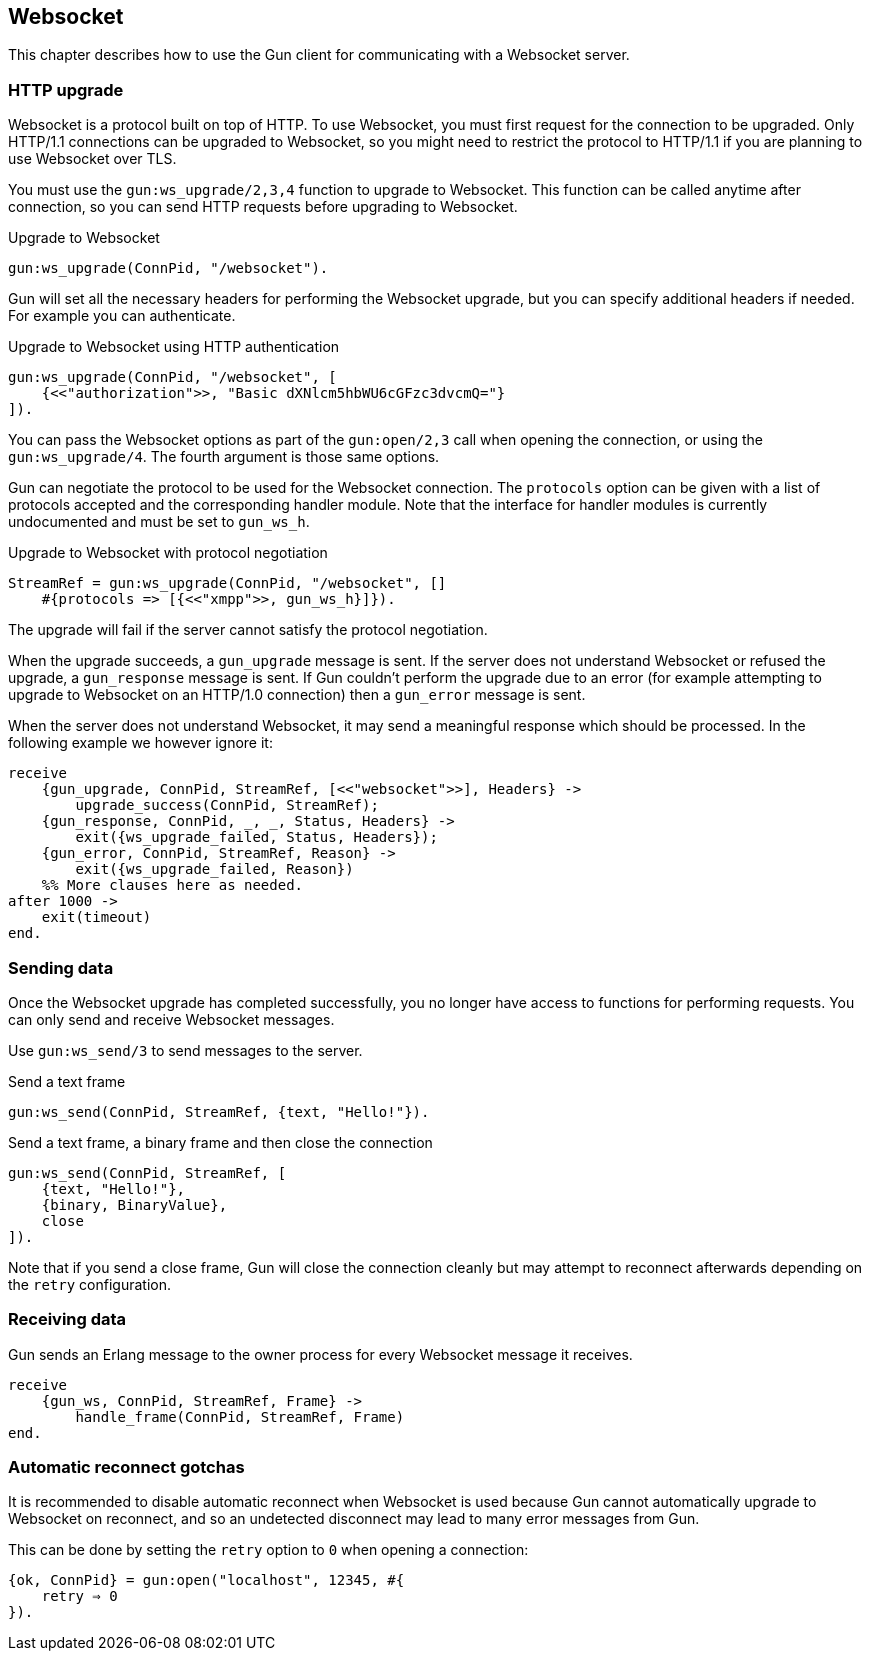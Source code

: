 [[websocket]]
== Websocket

This chapter describes how to use the Gun client for
communicating with a Websocket server.

// @todo recovering from connection failure, reconnecting to Websocket etc.

=== HTTP upgrade

Websocket is a protocol built on top of HTTP. To use Websocket,
you must first request for the connection to be upgraded. Only
HTTP/1.1 connections can be upgraded to Websocket, so you might
need to restrict the protocol to HTTP/1.1 if you are planning
to use Websocket over TLS.

You must use the `gun:ws_upgrade/2,3,4` function to upgrade
to Websocket. This function can be called anytime after connection,
so you can send HTTP requests before upgrading to Websocket.

.Upgrade to Websocket
[source,erlang]
----
gun:ws_upgrade(ConnPid, "/websocket").
----

Gun will set all the necessary headers for performing the
Websocket upgrade, but you can specify additional headers
if needed. For example you can authenticate.

.Upgrade to Websocket using HTTP authentication
[source,erlang]
----
gun:ws_upgrade(ConnPid, "/websocket", [
    {<<"authorization">>, "Basic dXNlcm5hbWU6cGFzc3dvcmQ="}
]).
----

You can pass the Websocket options as part of the `gun:open/2,3`
call when opening the connection, or using the `gun:ws_upgrade/4`.
The fourth argument is those same options.

Gun can negotiate the protocol to be used for the Websocket
connection. The `protocols` option can be given with a list
of protocols accepted and the corresponding handler module.
Note that the interface for handler modules is currently
undocumented and must be set to `gun_ws_h`.

.Upgrade to Websocket with protocol negotiation
[source,erlang]
----
StreamRef = gun:ws_upgrade(ConnPid, "/websocket", []
    #{protocols => [{<<"xmpp">>, gun_ws_h}]}).
----

The upgrade will fail if the server cannot satisfy the
protocol negotiation.

When the upgrade succeeds, a `gun_upgrade` message is sent.
If the server does not understand Websocket or refused the
upgrade, a `gun_response` message is sent. If Gun couldn't
perform the upgrade due to an error (for example attempting
to upgrade to Websocket on an HTTP/1.0 connection) then a
`gun_error` message is sent.

When the server does not understand Websocket, it may send
a meaningful response which should be processed. In the
following example we however ignore it:

[source,erlang]
----
receive
    {gun_upgrade, ConnPid, StreamRef, [<<"websocket">>], Headers} ->
        upgrade_success(ConnPid, StreamRef);
    {gun_response, ConnPid, _, _, Status, Headers} ->
        exit({ws_upgrade_failed, Status, Headers});
    {gun_error, ConnPid, StreamRef, Reason} ->
        exit({ws_upgrade_failed, Reason})
    %% More clauses here as needed.
after 1000 ->
    exit(timeout)
end.
----

=== Sending data

Once the Websocket upgrade has completed successfully, you no
longer have access to functions for performing requests. You
can only send and receive Websocket messages.

Use `gun:ws_send/3` to send messages to the server.

.Send a text frame
[source,erlang]
----
gun:ws_send(ConnPid, StreamRef, {text, "Hello!"}).
----

.Send a text frame, a binary frame and then close the connection
[source,erlang]
----
gun:ws_send(ConnPid, StreamRef, [
    {text, "Hello!"},
    {binary, BinaryValue},
    close
]).
----

Note that if you send a close frame, Gun will close the connection
cleanly but may attempt to reconnect afterwards depending on the
`retry` configuration.

=== Receiving data

Gun sends an Erlang message to the owner process for every
Websocket message it receives.

[source,erlang]
----
receive
    {gun_ws, ConnPid, StreamRef, Frame} ->
        handle_frame(ConnPid, StreamRef, Frame)
end.
----

=== Automatic reconnect gotchas

It is recommended to disable automatic reconnect when
Websocket is used because Gun cannot automatically upgrade
to Websocket on reconnect, and so an undetected disconnect
may lead to many error messages from Gun.

This can be done by setting the `retry` option to `0`
when opening a connection:

[source,erlang]
----
{ok, ConnPid} = gun:open("localhost", 12345, #{
    retry ⇒ 0
}).
----
